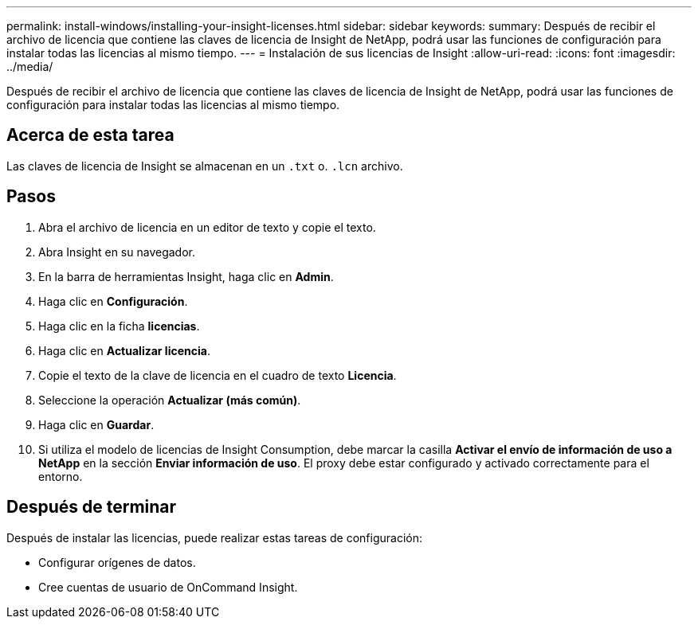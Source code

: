 ---
permalink: install-windows/installing-your-insight-licenses.html 
sidebar: sidebar 
keywords:  
summary: Después de recibir el archivo de licencia que contiene las claves de licencia de Insight de NetApp, podrá usar las funciones de configuración para instalar todas las licencias al mismo tiempo. 
---
= Instalación de sus licencias de Insight
:allow-uri-read: 
:icons: font
:imagesdir: ../media/


[role="lead"]
Después de recibir el archivo de licencia que contiene las claves de licencia de Insight de NetApp, podrá usar las funciones de configuración para instalar todas las licencias al mismo tiempo.



== Acerca de esta tarea

Las claves de licencia de Insight se almacenan en un `.txt` o. `.lcn` archivo.



== Pasos

. Abra el archivo de licencia en un editor de texto y copie el texto.
. Abra Insight en su navegador.
. En la barra de herramientas Insight, haga clic en *Admin*.
. Haga clic en *Configuración*.
. Haga clic en la ficha *licencias*.
. Haga clic en *Actualizar licencia*.
. Copie el texto de la clave de licencia en el cuadro de texto *Licencia*.
. Seleccione la operación *Actualizar (más común)*.
. Haga clic en *Guardar*.
. Si utiliza el modelo de licencias de Insight Consumption, debe marcar la casilla *Activar el envío de información de uso a NetApp* en la sección *Enviar información de uso*. El proxy debe estar configurado y activado correctamente para el entorno.




== Después de terminar

Después de instalar las licencias, puede realizar estas tareas de configuración:

* Configurar orígenes de datos.
* Cree cuentas de usuario de OnCommand Insight.

